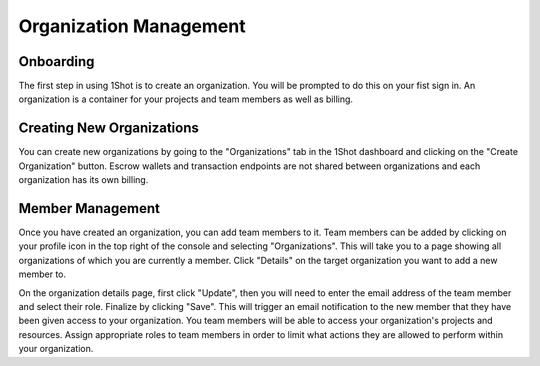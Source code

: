 Organization Management
========================

Onboarding
--------------
.. image:: ./_static/org-creation/signup.png
   :alt: Sign up
   :align: center

.. raw:: html

   <br />

The first step in using 1Shot is to create an organization. You will be prompted to do this on your fist sign in. 
An organization is a container for your projects and team members as well as billing. 

Creating New Organizations
--------------------------------

.. image:: ./_static/org-creation/create-org-recording.gif
   :alt: Onboarding Screen
   :align: center

.. raw:: html

   <br /> <br />

You can create new organizations by going to the "Organizations" tab in the 1Shot dashboard and clicking on the "Create Organization" button.
Escrow wallets and transaction endpoints are not shared between organizations and each organization has its own billing.

Member Management
--------------------------------

Once you have created an organization, you can add team members to it. Team members can be added by clicking on your profile icon in the top
right of the console and selecting "Organizations". This will take you to a page showing all organizations of which you are currently a member.
Click "Details" on the target organization you want to add a new member to. 

.. image:: ./_static/org-creation/manage-members.gif
   :alt: Creating new organizations
   :align: center

.. raw:: html

   <br />

On the organization details page, first click "Update", then you will need to enter the email address of the team member and select their role. 
Finalize by clicking "Save". This will trigger an email notification to the new member that they have been given access to your organization.
You team members will be able to access your organization's projects and resources. Assign appropriate roles to team members in order to 
limit what actions they are allowed to perform within your organization.

